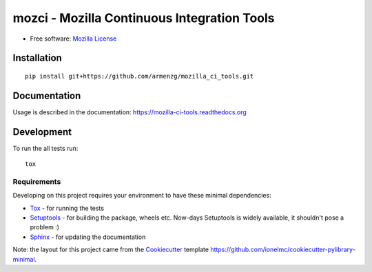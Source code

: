 ===========================================
mozci - Mozilla Continuous Integration Tools
===========================================

.. image:: http://img.shields.io/travis/armenzg/mozilla_ci_tools/master.png
    :alt: Travis-CI Build Status
    :target: https://travis-ci.org/armenzg/mozilla_ci_tools

.. image:: https://readthedocs.org/projects/mozilla-ci-tools/badge/?version=latest
    :target: https://readthedocs.org/projects/mozilla-ci-tools/?badge=latest
    :alt: Documentation Status

.. image:: https://coveralls.io/repos/armenzg/mozilla_ci_tools/badge.svg
    :target: https://coveralls.io/r/armenzg/mozilla_ci_tools
    :alt: Test coverage status

* Free software: `Mozilla License`__

__ https://www.mozilla.org/MPL

Installation
============

::

    pip install git+https://github.com/armenzg/mozilla_ci_tools.git

Documentation
=============

Usage is described in the documentation:
https://mozilla-ci-tools.readthedocs.org

Development
===========

To run the all tests run::

    tox

Requirements
------------

Developing on this project requires your environment to  have these
minimal dependencies:

* Tox_ - for running the tests
* Setuptools_ - for building the package, wheels etc. Now-days
  Setuptools is widely available, it shouldn't pose a problem :)
* Sphinx_ - for updating the documentation

Note: the layout for this project came from the Cookiecutter_
template https://github.com/ionelmc/cookiecutter-pylibrary-minimal.

.. _Travis-CI: http://travis-ci.org/
.. _Tox: http://testrun.org/tox/
.. _Sphinx: http://sphinx-doc.org/
.. _ReadTheDocs: https://readthedocs.org/
.. _Setuptools: https://pypi.python.org/pypi/setuptools
.. _Cookiecutter: https://github.com/audreyr/cookiecutter
